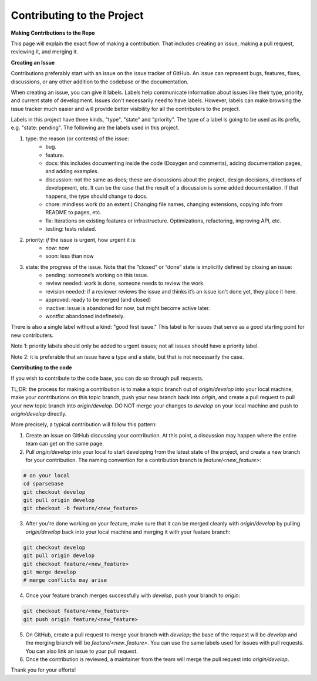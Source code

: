 Contributing to the Project
===========================

.. _contribution:

.. autosummary::
   :toctree: generated

   lumache

**Making Contributions to the Repo**

This page will explain the exact flow of making a contribution. That includes creating an issue, making a pull request, reviewing it, and merging it. 

**Creating an Issue**

Contributions preferably start with an issue on the issue tracker of GitHub. An issue can represent bugs, features, fixes, discussions, or any other addition to the codebase or the documentation.

When creating an issue, you can give it labels. Labels help communicate information about issues like their type, priority, and current state of development. Issues don't necessarily need to have labels. However, labels can make browsing the issue tracker much easier and will provide better visibility for all the contributers to the project.

Labels in this project have three kinds, "type", "state" and "priority". The type of a label is going to be used as its prefix, e.g. "state: pending". The following are the labels used in this project.

1. type: the reason (or contents) of the issue:
    * bug.
    * feature.
    * docs: this includes documenting inside the code (Doxygen and comments), adding documentation pages, and adding examples.
    * discussion: not the same as docs; these are discussions about the project, design decisions, directions of development, etc. It can be the case that the result of a discussion is some added documentation. If that happens, the type should change to docs.
    * chore: mindless work (to an extent.) Changing file names, changing extensions, copying info from README to pages, etc.
    * fix: Iterations on existing features or infrastructure. Optimizations, refactoring, improving API, etc.
    * testing: tests related. 
2. priority: *if* the issue is urgent, how urgent it is:
    * now: now
    * soon: less than now
3. state: the progress of the issue. Note that the “closed” or “done” state is implicitly defined by closing an issue:
    * pending: someone’s working on this issue.
    * review needed: work is done, someone needs to review the work.
    * revision needed: if a reviewer reviews the issue and thinks it’s an issue isn't done yet, they place it here.
    * approved: ready to be merged (and closed)
    * inactive: issue is abandoned for now, but might become active later.
    * wontfix: abandoned indefinetely.

There is also a single label without a kind: "good first issue." This label is for issues that serve as a good starting point for new contributers. 

Note 1: priority labels should only be added to urgent issues; not all issues should have a priority label.

Note 2: it is preferable that an issue have a type and a state, but that is not necessarily the case.

**Contributing to the code** 

If you wish to contribute to the code base, you can do so through pull requests.

TL;DR: the process for making a contribution is to make a topic branch out of `origin/develop` into your local machine, make your contributions on this topic branch, push your new branch back into `origin`, and create a pull request to pull your new topic branch into `origin/develop`. DO NOT merge your changes to `develop` on your local machine and push to `origin/develop` directly. 

More precisely, a typical contribution will follow this pattern:

1. Create an issue on GitHub discussing your contribution. At this point, a discussion may happen where the entire team can get on the same page.
2. Pull `origin/develop` into your local to start developing from the latest state of the project, and create a new branch for your contribution. The naming convention for a contribution branch is `feature/<new_feature>`:
    
.. code-block:: python

   # on your local
   cd sparsebase
   git checkout develop
   git pull origin develop
   git checkout -b feature/<new_feature>
   
    
3. After you're done working on your feature, make sure that it can be merged cleanly with `origin/develop` by pulling `origin/develop` back into your local machine and merging it with your feature branch:
    
.. code-block:: python

   git checkout develop
   git pull origin develop
   git checkout feature/<new_feature>
   git merge develop
   # merge conflicts may arise

    
    
4. Once your feature branch merges successfully with `develop`, push your branch to `origin`:
    
.. code-block:: python
   
   git checkout feature/<new_feature>
   git push origin feature/<new_feature>
   
    
5. On GitHub, create a pull request to merge your branch with `develop`; the base of the request will be `develop` and the merging branch will be `feature/<new_feature>`. You can use the same labels used for issues with pull requests. You can also link an issue to your pull request.
6. Once the contribution is reviewed, a maintainer from the team will merge the pull request into `origin/develop`.

Thank you for your efforts!